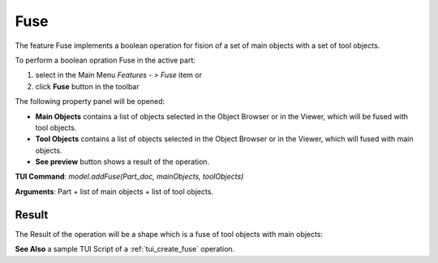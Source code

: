 
Fuse
====

The feature Fuse implements a boolean operation for fision of a set of main objects with a set of tool objects.

To perform a boolean opration Fuse in the active part:

#. select in the Main Menu *Features - > Fuse* item  or
#. click **Fuse** button in the toolbar

.. image:: images/bool_fuse.png
   :align: center

.. centered::
   **Fuse**  button 

The following property panel will be opened:

.. image:: images/Fuse.png
  :align: center

.. centered::
  **Fuse operation**

- **Main Objects** contains a list of objects selected in the Object Browser or in the Viewer, which will be fused with tool objects.
-  **Tool Objects** contains a list of objects selected in the Object Browser or in the Viewer, which will fused with main objects.
- **See preview** button shows a result of the operation.

**TUI Command**:  *model.addFuse(Part_doc, mainObjects, toolObjects)*

**Arguments**:   Part + list of main objects + list of tool objects.

Result
""""""

The Result of the operation will be a shape which is a fuse of tool objects with main objects:

.. image:: images/CreatedFuse.png
	   :align: center

.. centered::
   **Fuse created**

**See Also** a sample TUI Script of a :ref:`tui_create_fuse` operation.
